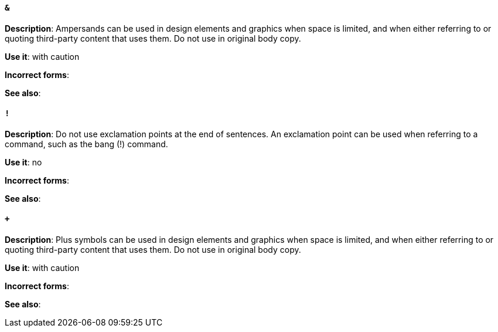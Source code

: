 [discrete]
==== `&`
[[ampersand]]
*Description*: Ampersands can be used in design elements and graphics when space is limited, and when either referring to or quoting third-party content that uses them. Do not use in original body copy. 

*Use it*: with caution

*Incorrect forms*: 

*See also*:

[discrete]
==== `!`
[[exclamation-point]]
*Description*: Do not use exclamation points at the end of sentences. An exclamation point can be used when referring to a command, such as the bang (!) command. 

*Use it*: no

*Incorrect forms*: 

*See also*:

[discrete]
==== `+`
[[plus-symbol]]
*Description*: Plus symbols can be used in design elements and graphics when space is limited, and when either referring to or quoting third-party content that uses them. Do not use in original body copy.

*Use it*: with caution

*Incorrect forms*: 

*See also*:


